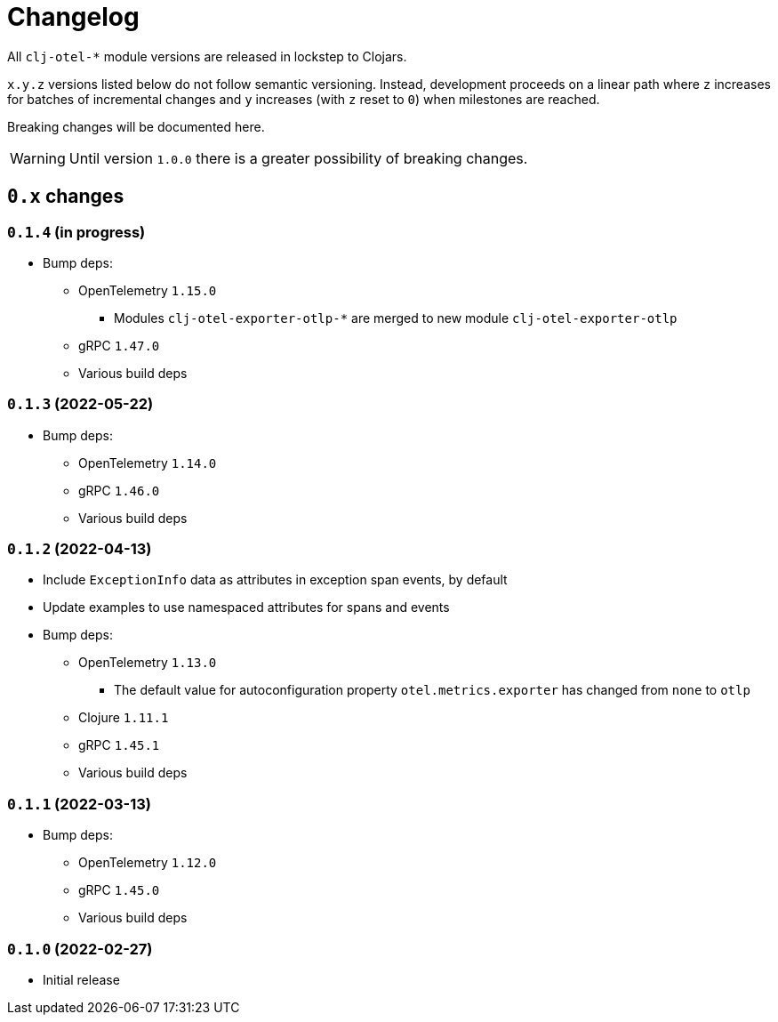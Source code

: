 = Changelog
:icons: font
ifdef::env-github[]
:tip-caption: :bulb:
:note-caption: :information_source:
:important-caption: :heavy_exclamation_mark:
:caution-caption: :fire:
:warning-caption: :warning:
endif::[]

All `clj-otel-*` module versions are released in lockstep to Clojars.

`x.y.z` versions listed below do not follow semantic versioning.
Instead, development proceeds on a linear path where `z` increases for batches of incremental changes and `y` increases (with `z` reset to `0`) when milestones are reached.

Breaking changes will be documented here.

WARNING: Until version `1.0.0` there is a greater possibility of breaking changes.

== `0.x` changes

=== `0.1.4` (in progress)

- Bump deps:
* OpenTelemetry `1.15.0`
** Modules `clj-otel-exporter-otlp-*` are merged to new module `clj-otel-exporter-otlp`
* gRPC `1.47.0`
* Various build deps

=== `0.1.3` (2022-05-22)

- Bump deps:
* OpenTelemetry `1.14.0`
* gRPC `1.46.0`
* Various build deps

=== `0.1.2` (2022-04-13)

- Include `ExceptionInfo` data as attributes in exception span events, by default
- Update examples to use namespaced attributes for spans and events
- Bump deps:
* OpenTelemetry `1.13.0`
** The default value for autoconfiguration property `otel.metrics.exporter` has changed from `none` to `otlp`
* Clojure `1.11.1`
* gRPC `1.45.1`
* Various build deps

=== `0.1.1` (2022-03-13)

- Bump deps:
* OpenTelemetry `1.12.0`
* gRPC `1.45.0`
* Various build deps

=== `0.1.0` (2022-02-27)

- Initial release
